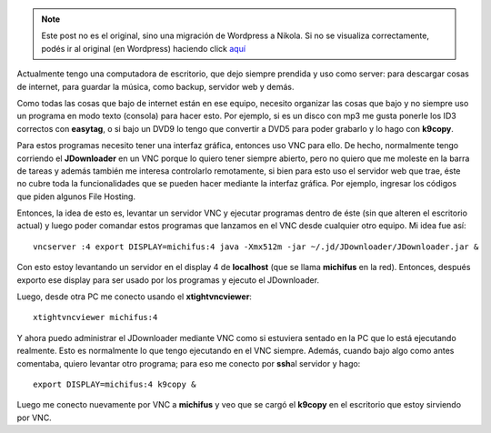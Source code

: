 .. link:
.. description:
.. tags: general
.. date: 2010/08/29 15:56:57
.. title: Uso práctico de VNC
.. slug: uso-practico-de-vnc


.. note::

   Este post no es el original, sino una migración de Wordpress a
   Nikola. Si no se visualiza correctamente, podés ir al original (en
   Wordpress) haciendo click aquí_

.. _aquí: http://humitos.wordpress.com/2010/08/29/uso-practico-de-vnc/


Actualmente tengo una computadora de escritorio, que dejo siempre
prendida y uso como server: para descargar cosas de internet, para
guardar la música, como backup, servidor web y demás.

Como todas las cosas que bajo de internet están en ese equipo, necesito
organizar las cosas que bajo y no siempre uso un programa en modo texto
(consola) para hacer esto. Por ejemplo, si es un disco con mp3 me gusta
ponerle los ID3 correctos con **easytag**, o si bajo un DVD9 lo tengo
que convertir a DVD5 para poder grabarlo y lo hago con **k9copy**.

Para estos programas necesito tener una interfaz gráfica, entonces uso
VNC para ello. De hecho, normalmente tengo corriendo el **JDownloader**
en un VNC porque lo quiero tener siempre abierto, pero no quiero que me
moleste en la barra de tareas y además también me interesa controlarlo
remotamente, si bien para esto uso el servidor web que trae, éste no
cubre toda la funcionalidades que se pueden hacer mediante la interfaz
gráfica. Por ejemplo, ingresar los códigos que piden algunos File
Hosting.

Entonces, la idea de esto es, levantar un servidor VNC y ejecutar
programas dentro de éste (sin que alteren el escritorio actual) y luego
poder comandar estos programas que lanzamos en el VNC desde cualquier
otro equipo. Mi idea fue así::

    vncserver :4 export DISPLAY=michifus:4 java -Xmx512m -jar ~/.jd/JDownloader/JDownloader.jar &

Con esto estoy levantando un servidor en el display 4 de **localhost**
(que se llama **michifus** en la red). Entonces, después exporto ese
display para ser usado por los programas y ejecuto el JDownloader.

Luego, desde otra PC me conecto usando el **xtightvncviewer**::

    xtightvncviewer michifus:4

Y ahora puedo administrar el JDownloader mediante VNC como si estuviera
sentado en la PC que lo está ejecutando realmente. Esto es normalmente
lo que tengo ejecutando en el VNC siempre. Además, cuando bajo algo como
antes comentaba, quiero levantar otro programa; para eso me conecto por
**ssh**\ al servidor y hago::

    export DISPLAY=michifus:4 k9copy &

Luego me conecto nuevamente por VNC a **michifus** y veo que se cargó el
**k9copy** en el escritorio que estoy sirviendo por VNC.
